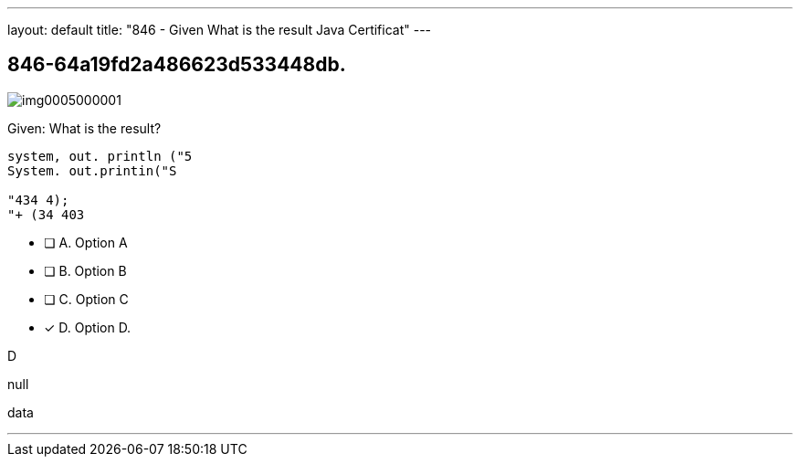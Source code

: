 ---
layout: default 
title: "846 - Given
What is the result Java Certificat"
---


[.question]
== 846-64a19fd2a486623d533448db.



[.image]
--

image::https://eaeastus2.blob.core.windows.net/optimizedimages/static/images/Java-SE-8-Programmer/question/img0005000001.png[]

--


****

[.query]
--
Given:
What is the result?


[source,java]
----
system, out. println ("5
System. out.printin("S

"434 4);
"+ (34 403
----


--

[.list]
--
* [ ] A. Option A
* [ ] B. Option B
* [ ] C. Option C
* [*] D. Option D.

--
****

[.answer]
D

[.explanation]
--
null
--

[.ka]
data

'''


